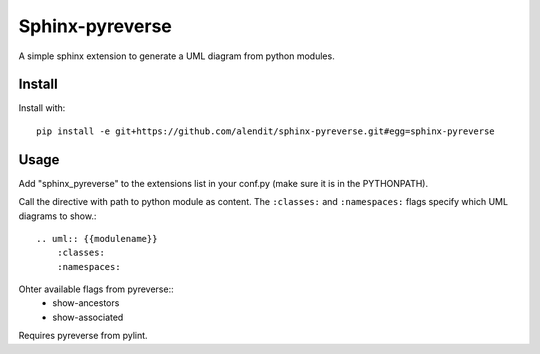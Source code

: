 Sphinx-pyreverse
=================

A simple sphinx extension to generate a UML diagram from python modules.

Install
--------

Install with::

    pip install -e git+https://github.com/alendit/sphinx-pyreverse.git#egg=sphinx-pyreverse

Usage
------

Add "sphinx_pyreverse" to the extensions list in your conf.py (make sure it is in the PYTHONPATH).

Call the directive with path to python module as content. The ``:classes:`` and ``:namespaces:`` flags specify which UML diagrams to show.::

    .. uml:: {{modulename}}
        :classes:
        :namespaces:
    
Ohter available flags from pyreverse::
	* show-ancestors
	* show-associated
	
Requires pyreverse from pylint.
